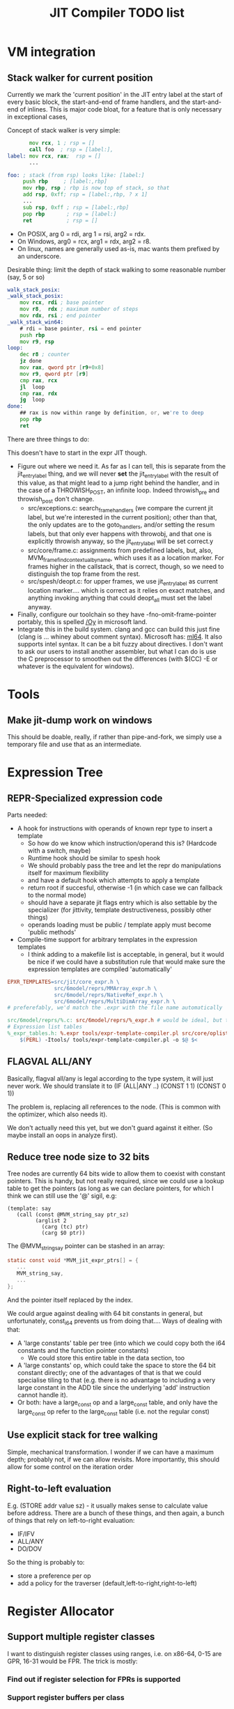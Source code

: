 #+TITLE: JIT Compiler TODO list

* VM integration
** Stack walker for current position

 Currently we mark the 'current position' in the JIT entry label at the
 start of every basic block, the start-and-end of frame handlers, and
 the start-and-end of inlines. This is major code bloat, for a feature
 that is only necessary in exceptional cases,

 Concept of stack walker is very simple:
 #+BEGIN_SRC asm
        mov rcx, 1 ; rsp = []
        call foo  ; rsp = [label:],
 label: mov rcx, rax;  rsp = []
        ...

 foo: ; stack (from rsp) looks like: [label:]
      push rbp     ; [label:,rbp]
      mov rbp, rsp ; rbp is now top of stack, so that
      add rsp, 0xff; rsp = [label:,rbp, ? x 1]
      ...
      sub rsp, 0xff ; rsp = [label:,rbp]
      pop rbp       ; rsp = [label:]
      ret           ; rsp = []
 #+END_SRC

 - On POSIX, arg 0 = rdi, arg 1 = rsi, arg2 = rdx.
 - On Windows, arg0 = rcx, arg1 = rdx, arg2 = r8.
 - On linux, names are generally used as-is, mac wants them prefixed by an underscore.

 Desirable thing: limit the depth of stack walking to some reasonable number (say, 5 or so)

 #+BEGIN_SRC asm
 walk_stack_posix:
 _walk_stack_posix:
     mov rcx, rdi ; base pointer
     mov r8,  rdx ; maximum number of steps
     mov rdx, rsi ; end pointer
 _walk_stack_win64:
     # rdi = base pointer, rsi = end pointer
     push rbp
     mov r9, rsp
 loop:
     dec r8 ; counter
     jz done
     mov rax, qword ptr [r9+0x8]
     mov r9, qword ptr [r9]
     cmp rax, rcx
     jl  loop
     cmp rax, rdx
     jg  loop
 done:
     ## rax is now within range by definition, or, we're to deep
     pop rbp
     ret
 #+END_SRC

 There are three things to do:

 This doesn't have to start in the expr JIT though.

 - Figure out where we need it. As far as I can tell, this is separate
   from the jit_entry_label thing, and we will never *set* the
   jit_entry_label with the result of this value, as that might lead to
   a jump right behind the handler, and in the case of a THROWISH_POST,
   an infinite loop. Indeed throwish_pre and throwish_post don't change.
   - src/exceptions.c: search_frame_handlers (we compare the current
     jit label, but we're interested in the current position); other
     than that, the only updates are to the goto_handlers, and/or
     setting the resum labels, but that only ever happens with
     throwobj, and that one is explicitly throwish anyway, so the
     jit_entry_label will be set correct.y
   - src/core/frame.c: assignments from predefined labels, but, also,
     MVM_frame_find_contextual_by_name, which uses it as a location
     marker. For frames higher in the callstack, that is correct,
     though, so we need to distinguish the top frame from the rest.
   - src/spesh/deopt.c: for upper frames, we use jit_entry_label as
     current location marker.... which is correct as it relies on exact
     matches, and anything invoking anything that could deopt_all must
     set the label anyway.
 - Finally, configure our toolchain so they have
   -fno-omit-frame-pointer portably, this is spelled [[https://msdn.microsoft.com/en-us/library/2kxx5t2c.aspx][/Oy]] in microsoft
   land.
 - Integrate this in the build system. clang and gcc can build this
   just fine (clang is ... whiney about comment syntax).  Microsoft
   has: [[https://docs.microsoft.com/en-us/cpp/assembler/masm/masm-for-x64-ml64-exe][ml64]]. It also supports intel syntax. It can be a bit fuzzy
   about directives. I don't want to ask our users to install another
   assembler, but what I can do is use the C preprocessor to smoothen
   out the differences (with $(CC) -E or whatever is the equivalent for
   windows).
* Tools
** Make jit-dump work on windows

 This should be doable, really, if rather than pipe-and-fork, we simply
 use a temporary file and use that as an intermediate.

* Expression Tree

** REPR-Specialized expression code

 Parts needed:
 + A hook for instructions with operands of known repr type to insert a template
   + So how do we know which instruction/operand this is? (Hardcode with a switch, maybe)
   + Runtime hook should be similar to spesh hook
   + We should probably pass the tree and let the repr do manipulations itself for maximum flexibility
   + and have a default hook which attempts to apply a template
   + return root if succesful, otherwise -1 (in which case we can fallback to the normal mode)
   + should have a separate jit flags entry which is also settable by
     the specializer (for jittivity, template destructiveness, possibly
     other things)
   + operands loading must be public / template apply must become 'public methods'
 + Compile-time support for arbitrary templates in the expression templates
   + I think adding to a makefile list is acceptable, in general, but
     it would be nice if we could have a substitution rule that would
     make sure the expression templates are compiled 'automatically'

 #+BEGIN_SRC makefile
 EPXR_TEMPLATES=src/jit/core_expr.h \
                src/6model/reprs/MMArray_expr.h \
                src/6model/reprs/NativeRef_expr.h \
                src/6model/reprs/MultiDimArray_expr.h \
 # preferefably, we'd match the .expr with the file name automatically

 src/6model/reprs/%.c: src/6model/reprs/%_expr.h # would be ideal, but this is not automatically picked up
 # Expression list tables
 %_expr_tables.h: %.expr tools/expr-template-compiler.pl src/core/oplist src/jit/expr_ops.h
	 $(PERL) -Itools/ tools/expr-template-compiler.pl -o $@ $<
 #+END_SRC

** FLAGVAL ALL/ANY

 Basically, flagval all/any is legal according to the type system, it
 will just never work. We should translate it to (IF (ALL|ANY ..)
 (CONST 1 1) (CONST 0 1))

 The problem is, replacing all references to the node. (This is common
 with the optimizer, which also needs it).

 We don't actually need this yet, but we don't guard against it
 either. (So maybe install an oops in analyze first).
** Reduce tree node size to 32 bits

 Tree nodes are currently 64 bits wide to allow them to coexist with
 constant pointers. This is handy, but not really required, since we
 could use a lookup table to get the pointers (as long as we can
 declare pointers, for which I think we can still use the '@' sigil, e.g:

 #+BEGIN_EXAMPLE
 (template: say
    (call (const @MVM_string_say ptr_sz)
          (arglist 2
            (carg (tc) ptr)
            (carg $0 ptr))
 #+END_EXAMPLE

 The @MVM_string_say pointer can be stashed in an array:

 #+BEGIN_SRC C
 static const void *MVM_jit_expr_ptrs[] = {
    ...
    MVM_string_say,
    ...
 };
 #+END_SRC

 And the pointer itself replaced by the index.

 We could argue against dealing with 64 bit constants in general, but
 unfortunately, const_i64 prevents us from doing that.... Ways of
 dealing with that:

 + A 'large constants' table per tree (into which we could copy both the
   i64 constants and the function pointer constants)
   + We could store this entire table in the data section, too
 + A 'large constants' op, which could take the space to store the 64
   bit constant directly; one of the advantages of that is that we
   could specialise tiling to that (e.g. there is no advantage to
   including a very large constant in the ADD tile since the underlying
   'add' instruction cannot handle it).
 + Or both: have a large_const op and a large_const table, and only
   have the large_const op refer to the large_const table (i.e. not the
   regular const)

** Use explicit stack for tree walking

Simple, mechanical transformation. I wonder if we can have a maximum
depth; probably not, if we can allow revisits. More importantly, this
should allow for some control on the iteration order
** Right-to-left evaluation

 E.g. (STORE addr value sz) - it usually makes sense to calculate value
 before address. There are a bunch of these things, and then again, a
 bunch of things that rely on left-to-right evaluation:

 + IF/IFV
 + ALL/ANY
 + DO/DOV

 So the thing is probably to:
 + store a preference per op
 + add a policy for the traverser (default,left-to-right,right-to-left)


* Register Allocator

** Support multiple register classes

I want to distinguish register classes using ranges, i.e. on x86-64,
0-15 are GPR, 16-31 would be FPR. The trick is mostly:

*** Find out if register selection for FPRs is supported
*** Support register buffers per class


** Generalized 3-operand to 2-operand conversion

Already implemented for direct-memory binary ops, but needs to be
extended to take into account indirect-access ops and memory base +
indexed ops.

More to the point, I'd like this to be a restriction we can build into
the allocator itself, so it doesn't need last-minute patchup.

*** Use register stack rather than ring buffer

Ring buffers register allocation 'cycle' through registers and thereby
cause more moves than a stack would.

** Reduce spills
*** Maintain memory backed positions

Currently, when we need to spill a value, we always treat it as if it
were a temporary, i.e. we store it to a *new* location in the local
memory buffer. We increment the local memory buffer, too.  This is
suboptimal for values that are not temporaries, i.e. values that are
stored to the local value buffer anyway.

+ stored to a local value
+ directly retrieved from a local value

There are two classes of such values:
There is no need to ever spill such values to memory.

 #+BEGIN_SRC c
 /* Return -1 if not a local store, 0 <= i <= frame->work_size if it is */
 MVMint32 is_local_store(MVMJitExprTree *tree, MVMint32 node) {
     if (tree->nodes[node] != MVM_JIT_STORE)
         return -1;
     node = tree->nodes[node + 1];
     if (tree->nodes[node] != MVM_JIT_ADDR)
         return -1;
     if (tree->nodes[tree->nodes[node + 1]] != MVM_JIT_LOCAL)
         return -1;
     return tree->nodes[node+2];
 }

 MVMint32 has_local_location(MVMJitExprTree *tree, MVMint32 node) {
     MVMSpeshIns *ins = tree->info[node].spesh_ins;
     if (ins == NULL || ins->op_info->num_operands == 0 ||
         (ins->info->operands[0] & MVM_operand_rw_mask) != MVM_operand_write_reg)
         return -1;
     return ins->op_info->operands[0].reg.orig;
 }
 #+END_SRC


*** Don't spill-and-load directly between definition and use

Or rather, if we can prove that there can be no 'spills' inbetween a
definition and use (and they are in the same basic block), let's
'merge' the atomic live ranges.

*** Don't spill constants

 - We can either do that as part of the optimizer, or as part of the
   allocator, or both.
 - It is *simpler* to do it for the allocator (if a value we're
   spilling has a single definition, and that definition is a constant,
   copy it)
 - It might be more effective to do it in the expression optimizer
** Generalized register requirements
Bunch of options possible:
- it's a requirement for an output register
  - the register is allocatable
    - which is /free/, in which case we can just take it (how I do I
      know it's free? by a register map, which we need to make)
    - which is /not free/, in which case we need to /spill/ the
      current register
  - the register is not allocatable (e.g. %rax)
    - I'm going to go ahead and assume that it is free nevertheless,
      otherwise we'd have to record the set of non-allocatable
      registers clobbered
    - However, if the value is to live, it's probably best to copy it
      to an allocatable register
- it is a requirement for an input register
  - that is not yet a problem I have (because I made %rax the spare
    register), but most of the considerations of clobbering described
    below apply
  - it is an existing problem for ARGLIST compilation, but there it is
    handled seprately (although it is fairly similar, and might generalize!)
- it clobbers a register (not necessarily one it uses), e.g. div which
  clobbers %rdx to store the modulo (and %rax for the quotient).
  - if free, no problem whatever
  - if non-free, we again need to start moving registers, but I'm not
    sure this requires the full shuffling requirements of ARGLIST.

*** Precoloring

 I'd like to try and figure out if we can add 'prefered registers' to
 tiles based on definition or use in tile requirements.

** Try to use 'holes' for allocation.

Not 100% sure this is worth the additional complexity since it means
that a register can have multiple occupants, which means you'll want
to use a linked list, and a heap for maintaining the first-to-expire
set, or a double-ended priority queue, etc.

Simplest thing to do is try and prove that the live range will be
'embedded' within the hole in all cases. But this is tricky when there
might be a spill inbetween.

** Support loops in lifetime hole finding

Note that Wimmer's paper describes computing holes and live range
extents are implemented in a single step, so we might implement that
as well.

* Optimizer

Not implemented at all, so we need some new things.

** DONE An equivalence function
** TODO A replacement 'function'

Basically we require the possibility to update all uses of a node with
another one, including roots, if necessary.

Now, there will never be more uses than nodes, so we can build a
'usage' table-of-linked-list from a single block of memory.

Walks should be single-visit.

** TODO Example optimizations

- common subexpression elimination
  - idea: (hash) table of expr, node
  - table is created bottom-up
    - all children are replaced with equivalent (according to the table)
    - then parent is itself 'hashed' to a record, an potentially
      replaced
- IDX CONST to ADDR conversion
  - Uses one register less, simpler operation
- ADD CONST to ADDR conversion
  - only allowed if user is pointerlike (e.g. LOAD)
- COPY insertion
  - Values that are LOAD-ed and used from multiple operations might
    benefit from inserting a COPY, so they don't use indirect
    operations, e.g.
  - Basic idea: count number of users of 'load', if > 1, insert the
    COPY node and replace the refs
  - Possibly a pessimization because it requires more registers!
- COPY elimination
  - possibly the first step, removing redundant copies
- CONST copying
  - A const never needs to be kept in memory, and it is just as well
    to keep just a single reference to it.

